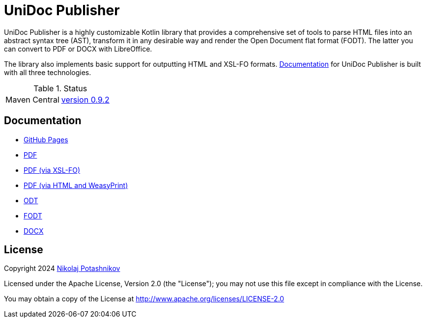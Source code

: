 = UniDoc Publisher

UniDoc Publisher is a highly customizable Kotlin library that provides a comprehensive set of tools to parse HTML files into an abstract syntax tree (AST), transform it in any desirable way and render the Open Document flat format (FODT). The latter you can convert to PDF or DOCX with LibreOffice.

The library also implements basic support for outputting HTML and XSL-FO formats. <<documentation, Documentation>> for UniDoc Publisher is built with all three technologies.

// tag::status[]
.Status
|===
|Maven Central |https://central.sonatype.com/artifact/ru.fiddlededee/unidoc-publisher[version 0.9.2]
|===
// end::status[]

[[documentation]]
== Documentation

* https://fiddlededee.github.io/unidoc-publisher/[GitHub Pages]
* https://fiddlededee.github.io/unidoc-publisher/unidoc-publisher-doc.pdf[PDF]
* https://fiddlededee.github.io/unidoc-publisher/unidoc-publisher-doc-fo.pdf[PDF (via XSL-FO)]
* https://fiddlededee.github.io/unidoc-publisher/unidoc-publisher-doc-html.pdf[PDF (via HTML and WeasyPrint)]
* https://fiddlededee.github.io/unidoc-publisher/unidoc-publisher-doc.odt[ODT]
* https://fiddlededee.github.io/unidoc-publisher/unidoc-publisher-doc.fodt[FODT]
* https://fiddlededee.github.io/unidoc-publisher/unidoc-publisher-doc.docx[DOCX]



== License

Copyright 2024 https://t.me/nmpotashnikoff[Nikolaj Potashnikov]

Licensed under the Apache License, Version 2.0 (the "License"); you may not use this file except in compliance with the License.

You may obtain a copy of the License at http://www.apache.org/licenses/LICENSE-2.0


